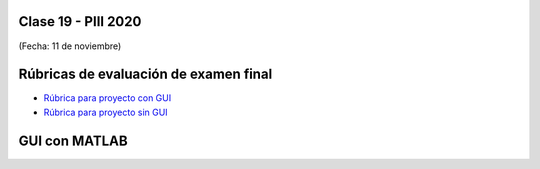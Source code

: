 .. -*- coding: utf-8 -*-

.. _rcs_subversion:

Clase 19 - PIII 2020
====================
(Fecha: 11 de noviembre)


Rúbricas de evaluación de examen final
======================================

* `Rúbrica para proyecto con GUI <https://docs.google.com/spreadsheets/d/1sLLiWKEbH_KI62ZRR-xPEUvQBX9fk4BXkz_A3SqVpjo/edit?usp=sharing>`_

* `Rúbrica para proyecto sin GUI <https://docs.google.com/spreadsheets/d/1ylz3_CGlPlmrZZ7w-FYjh9n87bkkOPETddaguxrtu-I/edit?usp=sharing>`_

GUI con MATLAB
==============
